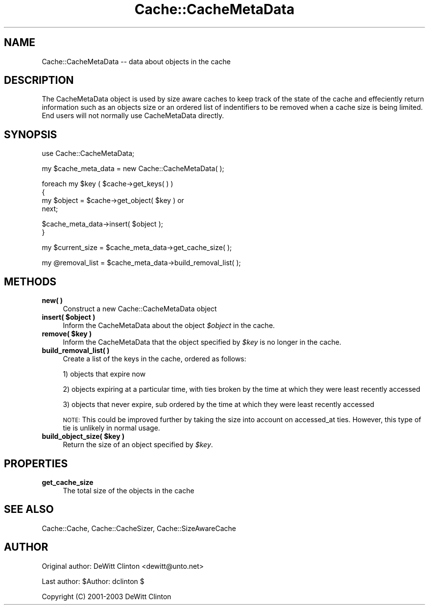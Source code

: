 .\" Automatically generated by Pod::Man v1.37, Pod::Parser v1.32
.\"
.\" Standard preamble:
.\" ========================================================================
.de Sh \" Subsection heading
.br
.if t .Sp
.ne 5
.PP
\fB\\$1\fR
.PP
..
.de Sp \" Vertical space (when we can't use .PP)
.if t .sp .5v
.if n .sp
..
.de Vb \" Begin verbatim text
.ft CW
.nf
.ne \\$1
..
.de Ve \" End verbatim text
.ft R
.fi
..
.\" Set up some character translations and predefined strings.  \*(-- will
.\" give an unbreakable dash, \*(PI will give pi, \*(L" will give a left
.\" double quote, and \*(R" will give a right double quote.  \*(C+ will
.\" give a nicer C++.  Capital omega is used to do unbreakable dashes and
.\" therefore won't be available.  \*(C` and \*(C' expand to `' in nroff,
.\" nothing in troff, for use with C<>.
.tr \(*W-
.ds C+ C\v'-.1v'\h'-1p'\s-2+\h'-1p'+\s0\v'.1v'\h'-1p'
.ie n \{\
.    ds -- \(*W-
.    ds PI pi
.    if (\n(.H=4u)&(1m=24u) .ds -- \(*W\h'-12u'\(*W\h'-12u'-\" diablo 10 pitch
.    if (\n(.H=4u)&(1m=20u) .ds -- \(*W\h'-12u'\(*W\h'-8u'-\"  diablo 12 pitch
.    ds L" ""
.    ds R" ""
.    ds C` ""
.    ds C' ""
'br\}
.el\{\
.    ds -- \|\(em\|
.    ds PI \(*p
.    ds L" ``
.    ds R" ''
'br\}
.\"
.\" If the F register is turned on, we'll generate index entries on stderr for
.\" titles (.TH), headers (.SH), subsections (.Sh), items (.Ip), and index
.\" entries marked with X<> in POD.  Of course, you'll have to process the
.\" output yourself in some meaningful fashion.
.if \nF \{\
.    de IX
.    tm Index:\\$1\t\\n%\t"\\$2"
..
.    nr % 0
.    rr F
.\}
.\"
.\" For nroff, turn off justification.  Always turn off hyphenation; it makes
.\" way too many mistakes in technical documents.
.hy 0
.if n .na
.\"
.\" Accent mark definitions (@(#)ms.acc 1.5 88/02/08 SMI; from UCB 4.2).
.\" Fear.  Run.  Save yourself.  No user-serviceable parts.
.    \" fudge factors for nroff and troff
.if n \{\
.    ds #H 0
.    ds #V .8m
.    ds #F .3m
.    ds #[ \f1
.    ds #] \fP
.\}
.if t \{\
.    ds #H ((1u-(\\\\n(.fu%2u))*.13m)
.    ds #V .6m
.    ds #F 0
.    ds #[ \&
.    ds #] \&
.\}
.    \" simple accents for nroff and troff
.if n \{\
.    ds ' \&
.    ds ` \&
.    ds ^ \&
.    ds , \&
.    ds ~ ~
.    ds /
.\}
.if t \{\
.    ds ' \\k:\h'-(\\n(.wu*8/10-\*(#H)'\'\h"|\\n:u"
.    ds ` \\k:\h'-(\\n(.wu*8/10-\*(#H)'\`\h'|\\n:u'
.    ds ^ \\k:\h'-(\\n(.wu*10/11-\*(#H)'^\h'|\\n:u'
.    ds , \\k:\h'-(\\n(.wu*8/10)',\h'|\\n:u'
.    ds ~ \\k:\h'-(\\n(.wu-\*(#H-.1m)'~\h'|\\n:u'
.    ds / \\k:\h'-(\\n(.wu*8/10-\*(#H)'\z\(sl\h'|\\n:u'
.\}
.    \" troff and (daisy-wheel) nroff accents
.ds : \\k:\h'-(\\n(.wu*8/10-\*(#H+.1m+\*(#F)'\v'-\*(#V'\z.\h'.2m+\*(#F'.\h'|\\n:u'\v'\*(#V'
.ds 8 \h'\*(#H'\(*b\h'-\*(#H'
.ds o \\k:\h'-(\\n(.wu+\w'\(de'u-\*(#H)/2u'\v'-.3n'\*(#[\z\(de\v'.3n'\h'|\\n:u'\*(#]
.ds d- \h'\*(#H'\(pd\h'-\w'~'u'\v'-.25m'\f2\(hy\fP\v'.25m'\h'-\*(#H'
.ds D- D\\k:\h'-\w'D'u'\v'-.11m'\z\(hy\v'.11m'\h'|\\n:u'
.ds th \*(#[\v'.3m'\s+1I\s-1\v'-.3m'\h'-(\w'I'u*2/3)'\s-1o\s+1\*(#]
.ds Th \*(#[\s+2I\s-2\h'-\w'I'u*3/5'\v'-.3m'o\v'.3m'\*(#]
.ds ae a\h'-(\w'a'u*4/10)'e
.ds Ae A\h'-(\w'A'u*4/10)'E
.    \" corrections for vroff
.if v .ds ~ \\k:\h'-(\\n(.wu*9/10-\*(#H)'\s-2\u~\d\s+2\h'|\\n:u'
.if v .ds ^ \\k:\h'-(\\n(.wu*10/11-\*(#H)'\v'-.4m'^\v'.4m'\h'|\\n:u'
.    \" for low resolution devices (crt and lpr)
.if \n(.H>23 .if \n(.V>19 \
\{\
.    ds : e
.    ds 8 ss
.    ds o a
.    ds d- d\h'-1'\(ga
.    ds D- D\h'-1'\(hy
.    ds th \o'bp'
.    ds Th \o'LP'
.    ds ae ae
.    ds Ae AE
.\}
.rm #[ #] #H #V #F C
.\" ========================================================================
.\"
.IX Title "Cache::CacheMetaData 3"
.TH Cache::CacheMetaData 3 "2009-03-01" "perl v5.8.8" "User Contributed Perl Documentation"
.SH "NAME"
Cache::CacheMetaData \-\- data about objects in the cache
.SH "DESCRIPTION"
.IX Header "DESCRIPTION"
The CacheMetaData object is used by size aware caches to keep track of
the state of the cache and effeciently return information such as an
objects size or an ordered list of indentifiers to be removed when a
cache size is being limited.  End users will not normally use
CacheMetaData directly.
.SH "SYNOPSIS"
.IX Header "SYNOPSIS"
.Vb 1
\& use Cache::CacheMetaData;
.Ve
.PP
.Vb 1
\& my $cache_meta_data = new Cache::CacheMetaData( );
.Ve
.PP
.Vb 4
\& foreach my $key ( $cache\->get_keys( ) )
\& {
\&    my $object = $cache\->get_object( $key ) or
\&      next;
.Ve
.PP
.Vb 2
\&    $cache_meta_data\->insert( $object );
\&  }
.Ve
.PP
.Vb 1
\& my $current_size = $cache_meta_data\->get_cache_size( );
.Ve
.PP
.Vb 1
\& my @removal_list = $cache_meta_data\->build_removal_list( );
.Ve
.SH "METHODS"
.IX Header "METHODS"
.IP "\fBnew(  )\fR" 4
.IX Item "new(  )"
Construct a new Cache::CacheMetaData object
.ie n .IP "\fBinsert( \fB$object\fB )\fR" 4
.el .IP "\fBinsert( \f(CB$object\fB )\fR" 4
.IX Item "insert( $object )"
Inform the CacheMetaData about the object \fI$object\fR in the cache.
.ie n .IP "\fBremove( \fB$key\fB )\fR" 4
.el .IP "\fBremove( \f(CB$key\fB )\fR" 4
.IX Item "remove( $key )"
Inform the CacheMetaData that the object specified by \fI$key\fR is no
longer in the cache.
.IP "\fBbuild_removal_list( )\fR" 4
.IX Item "build_removal_list( )"
Create a list of the keys in the cache, ordered as follows:
.Sp
1) objects that expire now
.Sp
2) objects expiring at a particular time, with ties broken by the time
at which they were least recently accessed
.Sp
3) objects that never expire, sub ordered by the time at which they
were least recently accessed
.Sp
\&\s-1NOTE:\s0 This could be improved further by taking the size into account
on accessed_at ties.  However, this type of tie is unlikely in normal
usage.
.ie n .IP "\fBbuild_object_size( \fB$key\fB )\fR" 4
.el .IP "\fBbuild_object_size( \f(CB$key\fB )\fR" 4
.IX Item "build_object_size( $key )"
Return the size of an object specified by \fI$key\fR.
.SH "PROPERTIES"
.IX Header "PROPERTIES"
.IP "\fBget_cache_size\fR" 4
.IX Item "get_cache_size"
The total size of the objects in the cache
.SH "SEE ALSO"
.IX Header "SEE ALSO"
Cache::Cache, Cache::CacheSizer, Cache::SizeAwareCache
.SH "AUTHOR"
.IX Header "AUTHOR"
Original author: DeWitt Clinton <dewitt@unto.net>
.PP
Last author:     \f(CW$Author:\fR dclinton $
.PP
Copyright (C) 2001\-2003 DeWitt Clinton
